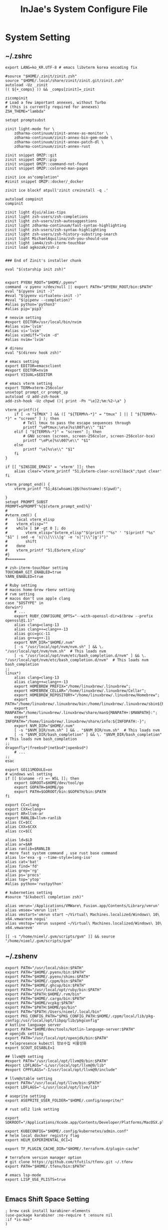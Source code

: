 #+TITLE: InJae's System Configure File
#+OPTIONS: toc:4 h:4
#+PROPERTY: header-args :cache yes :mkdir yes

* System Setting
** ~/.zshrc
#+BEGIN_SRC shell :tangle "~/.zshrc"
export LANG=ko_KR.UTF-8 # emacs libvterm korea encoding fix

#source "$HOME/.zinit/zinit.zsh"
source "$HOME/.local/share/zinit/zinit.git/zinit.zsh"
autoload -Uz _zinit
(( ${+_comps} )) && _comps[zinit]=_zinit

zicompinit
# Load a few important annexes, without Turbo
# (this is currently required for annexes)
ZSH_THEME="lambda"

setopt promptsubst

zinit light-mode for \
    zdharma-continuum/zinit-annex-as-monitor \
    zdharma-continuum/zinit-annex-bin-gem-node \
    zdharma-continuum/zinit-annex-patch-dl \
    zdharma-continuum/zinit-annex-rust

zinit snippet OMZP::git
zinit snippet OMZP::pip
zinit snippet OMZP::command-not-found
zinit snippet OMZP::colored-man-pages

zinit ice as"completion"
#zinit snippet OMZP::docker/_docker

zinit ice blockf atpull'zinit creinstall -q .'

autoload compinit
compinit

zinit light djui/alias-tips
zinit light zsh-users/zsh-completions
zinit light zsh-users/zsh-autosuggestions
zinit light zdharma-continuum/fast-syntax-highlighting
zinit light zsh-users/zsh-syntax-highlighting
zinit light zsh-users/zsh-history-substring-search
zinit light MichaelAquilina/zsh-you-should-use
zinit light iam4x/zsh-iterm-touchbar
zinit load agkozak/zsh-z


### End of Zinit's installer chunk

eval "$(starship init zsh)"


export PYENV_ROOT="$HOME/.pyenv"
command -v pyenv >/dev/null || export PATH="$PYENV_ROOT/bin:$PATH"
eval "$(pyenv init -)"
#eval "$(pyenv virtualenv-init -)"
#eval "$(pipenv --completion)"
#alias python='python3'
#alias pip='pip3'

# neovim setting
#export EDITOR=/usr/local/bin/nvim
#alias vim='lvim'
#alias vi='lvim'
#alias vimdiff="lvim -d"
#alias nvim='lvim'

# direnv
eval "$(direnv hook zsh)"

# emacs setting
export EDITOR=emacsclient
#export EDITOR=nvim
export VISUAL=$EDITOR

# emacs vterm setting
export TERM=xterm-256color    
unsetopt prompt_cr prompt_sp
autoload -U add-zsh-hook
add-zsh-hook -Uz chpwd (){ print -Pn "\e]2;%m:%2~\a" }

vterm_printf(){
    if [ -n "$TMUX" ] && ([ "${TERM%%-*}" = "tmux" ] || [ "${TERM%%-*}" = "screen" ] ); then
        # Tell tmux to pass the escape sequences through
        printf "\ePtmux;\e\e]%s\007\e\\" "$1"
    elif [ "${TERM%%-*}" = "screen" ]; then
        # GNU screen (screen, screen-256color, screen-256color-bce)
        printf "\eP\e]%s\007\e\\" "$1"
    else
        printf "\e]%s\e\\" "$1"
    fi
}

if [[ "$INSIDE_EMACS" = 'vterm' ]]; then
    alias clear='vterm_printf "51;Evterm-clear-scrollback";tput clear'
fi

vterm_prompt_end() {
    vterm_printf "51;A$(whoami)@$(hostname):$(pwd)";

}
setopt PROMPT_SUBST
PROMPT=$PROMPT'%{$(vterm_prompt_end)%}'
#
#vterm_cmd() {
#    local vterm_elisp
#    vterm_elisp=""
#    while [ $# -gt 0 ]; do
#        vterm_elisp="$vterm_elisp""$(printf '"%s" ' "$(printf "%s" "$1" | sed -e 's|\\|\\\\|g' -e 's|"|\\"|g')")"
#        shift
#    done
#    vterm_printf "51;E$vterm_elisp"
#}
#========

# zsh-iterm-touchbar setting
TOUCHBAR_GIT_ENABLED=true
YARN_ENABLED=true

# Ruby setting
# macos home-brew rbenv setting
# rvm setting
# macos don't use apple clang
case "$OSTYPE" in
darwin*)
    # ...
    export RUBY_CONFIGURE_OPTS="--with-openssl-dir=$(brew --prefix openssl@1.1)"
    alias clang=clang-13
    alias clang++=clang++-13
    alias gcc=gcc-11
    alias g++=g++-11
    export NVM_DIR="$HOME/.nvm"
    [ -s "/usr/local/opt/nvm/nvm.sh" ] && \. "/usr/local/opt/nvm/nvm.sh"  # This loads nvm
    [ -s "/usr/local/opt/nvm/etc/bash_completion.d/nvm" ] && \. "/usr/local/opt/nvm/etc/bash_completion.d/nvm"  # This loads nvm bash_completion
;;
linux*)
    alias clang=clang-13
    alias clang++=clang++-13
    export HOMEBREW_PREFIX="/home/linuxbrew/.linuxbrew";
    export HOMEBREW_CELLAR="/home/linuxbrew/.linuxbrew/Cellar";
    export HOMEBREW_REPOSITORY="/home/linuxbrew/.linuxbrew/Homebrew";
    export PATH="/home/linuxbrew/.linuxbrew/bin:/home/linuxbrew/.linuxbrew/sbin${PATH+:$PATH}";
    export MANPATH="/home/linuxbrew/.linuxbrew/share/man${MANPATH+:$MANPATH}:";
    export INFOPATH="/home/linuxbrew/.linuxbrew/share/info:${INFOPATH:-}";
    export NVM_DIR="$HOME/.nvm"
    [ -s "$NVM_DIR/nvm.sh" ] && . "$NVM_DIR/nvm.sh"  # This loads nvm
    [ -s "$NVM_DIR/bash_completion" ] && \. "$NVM_DIR/bash_completion"  # This loads nvm bash_completion
;;
dragonfly*|freebsd*|netbsd*|openbsd*)
    # ...
;;
esac

export GO111MODULE=on
# windows wsl setting
if [[ $(uname -r) =~ WSL ]]; then
    export GOROOT=$HOME/dev/tool/go
    export GOPATH=$HOME/go
    export PATH=$GOROOT/bin:$GOPATH/bin:$PATH
fi

export CC=clang
export CXX=clang++
export AR=llvm-ar
export RANLIB=llvm-ranlib
alias CC=$CC
alias CXX=$CXX
alias cc=$CC

alias ld=$LD
alias ar=$AR
alias ranlib=$RANLIB
# more fast system command , use rust base command
alias ls='exa -g --time-style=long-iso'
alias cat='bat'
alias find='fd'
alias grep='rg'
alias ps='procs'
alias top='ytop'
#alias python='rustpython'

# kuberneties setting
#source "$(kubectl completion zsh)"

alias vmrun='/Applications/VMWare\ Fusion.app/Contents/Library/vmrun'
alias vmsee='vmrun list'
alias vmstart='vmrun start ~/Virtual\ Machines.localized/Windows\ 10\ x64.vmwarevm nogui'
alias vmstop='vmrun suspend ~/Virtual\ Machines.localized/Windows\ 10\ x64.vmwarevm'

[[ -s "/home/nieel/.gvm/scripts/gvm" ]] && source "/home/nieel/.gvm/scripts/gvm"
#+END_SRC
** ~/.zshenv
#+BEGIN_SRC shell :tangle "~/.zshenv"
  export PATH="/usr/local/sbin:$PATH"
  export PATH="$HOME/.pyenv/bin:$PATH"
  export PATH="$HOME/.pyenv/shims:$PATH"
  export PATH="$HOME/.cppm/bin:$PATH"
  export PATH="$HOME/.ghcup/bin:$PATH"
  export PATH="/usr/local/opt/ruby/bin:$PATH"
  export PATH="$PATH:$HOME/.rvm/bin"
  export PATH="$HOME/.cargo/bin:$PATH"
  export PATH="$HOME/vcpkg:$PATH"
  export PATH="$PATH:$HOME/go/bin"
  export PATH="$PATH:/Users/nieel/.local/bin"
  export PKG_CONFIG_PATH="$PKG_CONFIG_PATH:$HOME/.cppm/local/lib/pkg-config:/usr/local/opt/libpq/lib/pkgconfig"
  # kotline language server
  export PATH="$HOME/dev/tools/kotlin-language-server:$PATH"
  # openjdk setting
  export PATH="/usr/local/opt/openjdk/bin:$PATH"
  # telepresence kubectl 정보수집 비활성화
  export SCOUT_DISABLE=1
    
  ## llvm@9 setting
  #export PATH="/usr/local/opt/llvm@9/bin:$PATH"
  #export LDFLAGS="-L/usr/local/opt/llvm@9/lib"
  #export CPPFLAGS="-I/usr/local/opt/llvm@9/include"

  # llvm@stable setting
  export PATH="/usr/local/opt/llvm/bin:$PATH"
  export LDFLAGS="-L/usr/local/opt/llvm/lib"

  # aseprite setting
  export ASEPRITE_USER_FOLDER="$HOME/.config/aseprite/"

  # rust sdl2 link setting

  export SDKROOT="/Applications/Xcode.app/Contents/Developer/Platforms/MacOSX.platform/Developer/SDKs/MacOSX.sdk"

  export KUBECONFIG="$HOME/.config/kubernetes/admin.conf"
  # helm local docker registry flag
  export HELM_EXPERIMENTAL_OCI=1

  export TF_PLUGIN_CACHE_DIR="$HOME/.terraform.d/plugin-cache"

  # terraform version manager option
  # git clone https://github.com/tfutils/tfenv.git ~/.tfenv
  export PATH="$HOME/.tfenv/bin:$PATH"

  # emacs lsp-mode 
  export LISP_USE_PLISTS=true

#+END_SRC
** Emacs Shift Space Setting
#+BEGIN_SRC elisp
  ; brew cask install karabiner-elements
  (use-package karabiner :no-require t :ensure nil
  :if *is-mac*
  )
#+END_SRC
;#+BEGIN_SRC json :tangle "~/.config/karabiner/assets/complex_modifications/emacs-shift-space.json"
#+BEGIN_SRC json :tangle no
{
    "title": "Emacs MacOS Keyboard Setting",
    "rules": [{
                "description": "Emacs Shift Space",
                "conditions": [
                    {
                        "bundle_identifiers": [
                            "org.gnu.Emacs"
                        ],
                        "type": "frontmost_application_if"
                    }
                ],
                "from": {
                    "key_code": "spacebar",
                    "mandatory": ["left_shift"]
                },
                "type": "basic"
        }]
}
#+END_SRC
** ~/.config/starship.toml
#+BEGIN_SRC toml :tangle "~/.config/starship.toml"
  add_newline = false
    
  [directory]
  truncate_to_repo = false

  #full_symbol = "🔋"
  #charging_symbol = "⚡️"
  #discharging_symbol = "💀"   
#+END_SRC

** ~/.gitconfig 
;#+BEGIN_SRC gitconfig :tangle "~/.gitconfig"
#+BEGIN_SRC json :tangle no
[user]
	name = injae
	email = 8687lee@gmail.com
[core]
	precomposeunicode = true
	qutepath = false
[github]
	user = injae
[filter "lfs"]

	smudge = git-lfs smudge -- %f
	process = git-lfs filter-process
	required = true
#+END_SRC
** Golang Linter Config :Revive
#+BEGIN_SRC toml :tangle "~/revive.toml"
  ignoreGeneratedHeader = false
  severity = "warning"
  confidence = 0.8
  errorCode = 0
  warningCode = 0

  [rule.blank-imports]
  [rule.context-as-argument]
  [rule.context-keys-type]
  [rule.dot-imports]
  [rule.error-return]
  [rule.error-strings]
  [rule.error-naming]
  [rule.exported]
      Disabled=true
  [rule.if-return]
  [rule.increment-decrement]
  [rule.var-naming]
  [rule.var-declaration]
  [rule.package-comments]
  [rule.range]
  [rule.receiver-naming]
  [rule.time-naming]
  [rule.unexported-return]
  [rule.indent-error-flow]
  [rule.errorf]
  [rule.empty-block]
  [rule.superfluous-else]
  [rule.unused-parameter]
  [rule.unreachable-code]
  [rule.redefines-builtin-id]
#+END_SRC
